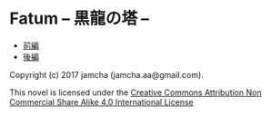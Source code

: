 #+OPTIONS: toc:nil
#+OPTIONS: \n:t

* Fatum -- 黒龍の塔 --
  - [[https://github.com/jamcha-aa/TowerofThem/blob/another/articles/01.md][前編]]
  - [[https://github.com/jamcha-aa/TowerofThem/blob/another/articles/02.md][後編]]


Copyright (c) 2017 jamcha (jamcha.aa@gmail.com).

This novel is licensed under the [[http://creativecommons.org/licenses/by-nc-sa/4.0/deed][Creative Commons Attribution Non Commercial Share Alike 4.0 International License]]

[[http://creativecommons.org/licenses/by-nc-sa/4.0/deed][file:http://i.creativecommons.org/l/by-nc-sa/4.0/88x31.png]]
